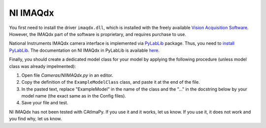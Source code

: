 .. _NI-IMAQdx:

NI IMAQdx
*********

You first need to install the driver ``imaqdx.dll``, which is installed 
with the freely available `Vision Acquisition Software <https://www.ni.com/fr/support/downloads/drivers/download.vision-acquisition-software.html>`_. 
However, the IMAQdx part of the software is proprietary, and requires purchase to use.

National Instruments IMAQdx camera interface is  implemented via `PyLabLib <https://pylablib.readthedocs.io/en/latest/>`_ package.
Thus, you need to `install PyLabLib <https://pylablib.readthedocs.io/en/latest/install.html#standard-install>`_.
The documentation on NI IMAQdx in PyLabLib is available `here <https://pylablib.readthedocs.io/en/latest/devices/IMAQdx.html>`_.

Finally, you should create a dedicated model class for your model 
by applying the following procedure (unless model class was already impelmented):

#. Open file *Cameras/NIIMAQdx.py* in an editor. 

#. Copy the definition of the ``ExampleModelClass`` class, and paste it at the end of the file.

#. In the pasted text, replace "ExampleModel" in the name of the class and the "..." in the docstring below 
   by your model name (the exact same as in the Config files).

#. Save your file and test. 

NI IMAQdx has not been tested with CAtImaPy.
If you use it and it works, let us know. 
If you use it, it does not work and you find why, let us know. 







